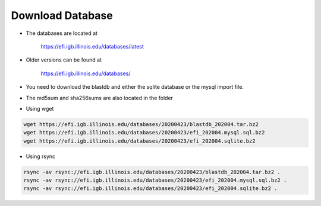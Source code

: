 =================
Download Database
=================

* The databases are located at 

	`https://efi.igb.illinois.edu/databases/latest <https://efi.igb.illinois.edu/databases/latest>`_

* Older versions can be found at 

	`https://efi.igb.illinois.edu/databases/ <https://efi.igb.illinois.edu/databases>`_


* You need to download the blastdb and either the sqlite database or the mysql import file.  
* The md5sum and sha256sums are also located in the folder

* Using wget

.. code-block:: bash

        wget https://efi.igb.illinois.edu/databases/20200423/blastdb_202004.tar.bz2
	wget https://efi.igb.illinois.edu/databases/20200423/efi_202004.mysql.sql.bz2
	wget https://efi.igb.illinois.edu/databases/20200423/efi_202004.sqlite.bz2

* Using rsync

.. code-block:: bash

        rsync -av rsync://efi.igb.illinois.edu/databases/20200423/blastdb_202004.tar.bz2 .
        rsync -av rsync://efi.igb.illinois.edu/databases/20200423/efi_202004.mysql.sql.bz2 .
        rsync -av rsync://efi.igb.illinois.edu/databases/20200423/efi_202004.sqlite.bz2 .



